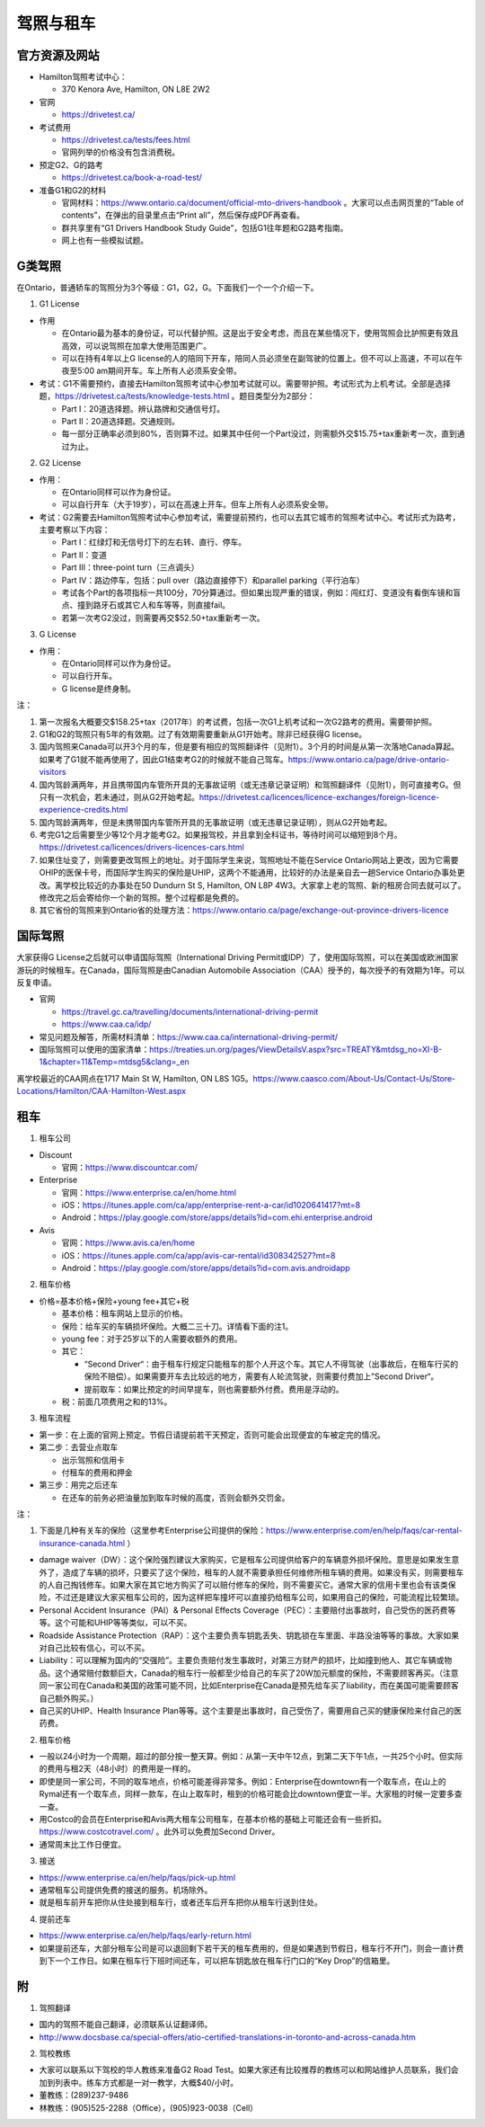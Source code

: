 ﻿驾照与租车
===================
官方资源及网站
------------------------------------------
- Hamilton驾照考试中心：

  - 370 Kenora Ave, Hamilton, ON L8E 2W2
- 官网

  - https://drivetest.ca/
- 考试费用

  - https://drivetest.ca/tests/fees.html
  - 官网列举的价格没有包含消费税。
- 预定G2、G的路考

  - https://drivetest.ca/book-a-road-test/
- 准备G1和G2的材料

  - 官网材料：https://www.ontario.ca/document/official-mto-drivers-handbook 。大家可以点击网页里的“Table of contents”，在弹出的目录里点击“Print all”，然后保存成PDF再查看。
  - 群共享里有“G1 Drivers Handbook Study Guide”，包括G1往年题和G2路考指南。
  - 网上也有一些模拟试题。

G类驾照
------------------------------------
在Ontario，普通轿车的驾照分为3个等级：G1，G2，G。下面我们一个一个介绍一下。

1. G1 License

- 作用

  - 在Ontario最为基本的身份证，可以代替护照。这是出于安全考虑，而且在某些情况下，使用驾照会比护照更有效且高效，可以说驾照在加拿大使用范围更广。
  - 可以在持有4年以上G license的人的陪同下开车，陪同人员必须坐在副驾驶的位置上。但不可以上高速，不可以在午夜至5:00 am期间开车。车上所有人必须系安全带。

- 考试：G1不需要预约，直接去Hamilton驾照考试中心参加考试就可以。需要带护照。考试形式为上机考试。全部是选择题，https://drivetest.ca/tests/knowledge-tests.html 。题目类型分为2部分：

  - Part I：20道选择题。辨认路牌和交通信号灯。
  - Part II：20道选择题。交通规则。
  - 每一部分正确率必须到80%，否则算不过。如果其中任何一个Part没过，则需额外交$15.75+tax重新考一次，直到通过为止。

2. G2 License

- 作用：

  - 在Ontario同样可以作为身份证。
  - 可以自行开车（大于19岁），可以在高速上开车。但车上所有人必须系安全带。

- 考试：G2需要去Hamilton驾照考试中心参加考试，需要提前预约，也可以去其它城市的驾照考试中心。考试形式为路考，主要考察以下内容：

  - Part I：红绿灯和无信号灯下的左右转、直行、停车。
  - Part II：变道
  - Part III：three-point turn（三点调头）
  - Part IV：路边停车，包括：pull over（路边直接停下）和parallel parking（平行泊车）
  - 考试各个Part的各项指标一共100分，70分算通过。但如果出现严重的错误，例如：闯红灯、变道没有看倒车镜和盲点、撞到路牙石或其它人和车等等，则直接fail。
  - 若第一次考G2没过，则需要再交$52.50+tax重新考一次。

3. G License

- 作用：

  - 在Ontario同样可以作为身份证。
  - 可以自行开车。
  - G license是终身制。

注：

1) 第一次报名大概要交$158.25+tax（2017年）的考试费，包括一次G1上机考试和一次G2路考的费用。需要带护照。
#) G1和G2的驾照只有5年的有效期。过了有效期需要重新从G1开始考。除非已经获得G license。
#) 国内驾照来Canada可以开3个月的车，但是要有相应的驾照翻译件（见附1）。3个月的时间是从第一次落地Canada算起。如果考了G1就不能再使用了，因此G1结束考G2的时候就不能自己驾车。https://www.ontario.ca/page/drive-ontario-visitors
#) 国内驾龄满两年，并且携带国内车管所开具的无事故证明（或无违章记录证明）和驾照翻译件（见附1），则可直接考G。但只有一次机会，若未通过，则从G2开始考起。https://drivetest.ca/licences/licence-exchanges/foreign-licence-experience-credits.html
#) 国内驾龄满两年，但是未携带国内车管所开具的无事故证明（或无违章记录证明），则从G2开始考起。
#) 考完G1之后需要至少等12个月才能考G2。如果报驾校，并且拿到全科证书，等待时间可以缩短到8个月。https://drivetest.ca/licences/drivers-licences-cars.html
#) 如果住址变了，则需要更改驾照上的地址。对于国际学生来说，驾照地址不能在Service Ontario网站上更改，因为它需要OHIP的医保卡号，而国际学生购买的保险是UHIP，这两个不能通用，比较好的办法是亲自去一趟Service Ontario办事处更改。离学校比较近的办事处在50 Dundurn St S, Hamilton, ON L8P 4W3。大家拿上老的驾照、新的租房合同去就可以了。修改完之后会寄给你一个新的驾照。整个过程都是免费的。
#) 其它省份的驾照来到Ontario省的处理方法：https://www.ontario.ca/page/exchange-out-province-drivers-licence

国际驾照
--------------------------------------------------------------------------------------
大家获得G License之后就可以申请国际驾照（International Driving Permit或IDP）了，使用国际驾照，可以在美国或欧洲国家游玩的时候租车。在Canada，国际驾照是由Canadian Automobile Association（CAA）授予的，每次授予的有效期为1年。可以反复申请。

- 官网

  - https://travel.gc.ca/travelling/documents/international-driving-permit
  - https://www.caa.ca/idp/
- 常见问题及解答，所需材料清单：https://www.caa.ca/international-driving-permit/
- 国际驾照可以使用的国家清单：https://treaties.un.org/pages/ViewDetailsV.aspx?src=TREATY&mtdsg_no=XI-B-1&chapter=11&Temp=mtdsg5&clang=_en

离学校最近的CAA网点在1717 Main St W, Hamilton, ON L8S 1G5。https://www.caasco.com/About-Us/Contact-Us/Store-Locations/Hamilton/CAA-Hamilton-West.aspx

租车
------------------------------
1. 租车公司

- Discount

  - 官网：https://www.discountcar.com/
- Enterprise

  - 官网：https://www.enterprise.ca/en/home.html
  - iOS：https://itunes.apple.com/ca/app/enterprise-rent-a-car/id1020641417?mt=8
  - Android：https://play.google.com/store/apps/details?id=com.ehi.enterprise.android
- Avis

  - 官网：https://www.avis.ca/en/home
  - iOS：https://itunes.apple.com/ca/app/avis-car-rental/id308342527?mt=8
  - Android：https://play.google.com/store/apps/details?id=com.avis.androidapp

2. 租车价格

- 价格=基本价格+保险+young fee+其它+税

  - 基本价格：租车网站上显示的价格。
  - 保险：给车买的车辆损坏保险。大概二三十刀。详情看下面的注1。
  - young fee：对于25岁以下的人需要收额外的费用。
  - 其它：
  
    - “Second Driver“：由于租车行规定只能租车的那个人开这个车。其它人不得驾驶（出事故后，在租车行买的保险不赔偿）。如果需要开车去比较远的地方，需要有人轮流驾驶，则需要付费加上”Second Driver“。
    - 提前取车：如果比预定的时间早提车，则也需要额外付费。费用是浮动的。
  - 税：前面几项费用之和的13%。

3. 租车流程

- 第一步：在上面的官网上预定。节假日请提前若干天预定，否则可能会出现便宜的车被定完的情况。
- 第二步：去营业点取车

  - 出示驾照和信用卡
  - 付租车的费用和押金
- 第三步：用完之后还车

  - 在还车的前务必把油量加到取车时候的高度，否则会额外交罚金。

注：

1. 下面是几种有关车的保险（这里参考Enterprise公司提供的保险：https://www.enterprise.com/en/help/faqs/car-rental-insurance-canada.html ）

- damage waiver（DW）：这个保险强烈建议大家购买，它是租车公司提供给客户的车辆意外损坏保险。意思是如果发生意外了，造成了车辆的损坏，只要买了这个保险，租车的人就不需要承担任何维修所租车辆的费用。如果没有买，则需要租车的人自己掏钱修车。如果大家在其它地方购买了可以赔付修车的保险，则不需要买它。通常大家的信用卡里也会有该类保险，不过还是建议大家买租车公司的，因为这样把车撞坏可以直接扔给租车公司，如果用自己的保险，可能流程比较繁琐。
- Personal Accident Insurance（PAI）& Personal Effects Coverage（PEC）：主要赔付出事故时，自己受伤的医药费等等。这个可能和UHIP等等类似，可以不买。
- Roadside Assistance Protection（RAP）：这个主要负责车钥匙丢失、钥匙锁在车里面、半路没油等等的事故。大家如果对自己比较有信心，可以不买。
- Liability：可以理解为国内的“交强险”。主要负责赔付发生事故时，对第三方财产的损坏，比如撞到他人、其它车辆或物品。这个通常赔付数额巨大，Canada的租车行一般都至少给自己的车买了20W加元额度的保险，不需要顾客再买。（注意同一家公司在Canada和美国的政策可能不同，比如Enterprise在Canada是预先给车买了liability，而在美国可能需要顾客自己额外购买。）
- 自己买的UHIP、Health Insurance Plan等等。这个主要是出事故时，自己受伤了，需要用自己买的健康保险来付自己的医药费。

2. 租车价格

- 一般以24小时为一个周期，超过的部分按一整天算。例如：从第一天中午12点，到第二天下午1点，一共25个小时。但实际的费用与租2天（48小时）的费用是一样的。
- 即使是同一家公司，不同的取车地点，价格可能差得非常多。例如：Enterprise在downtown有一个取车点，在山上的Rymal还有一个取车点，同样一款车，在山上取车时，租到的价格可能会比downtown便宜一半。大家租的时候一定要多查一查。
- 用Costco的会员在Enterprise和Avis两大租车公司租车，在基本价格的基础上可能还会有一些折扣。https://www.costcotravel.com/ 。此外可以免费加Second Driver。
- 通常周末比工作日便宜。

3. 接送

- https://www.enterprise.ca/en/help/faqs/pick-up.html
- 通常租车公司提供免费的接送的服务。机场除外。
- 就是租车前开车把你从住处接到租车行，或者还车后开车把你从租车行送到住处。

4. 提前还车

- https://www.enterprise.ca/en/help/faqs/early-return.html
- 如果提前还车，大部分租车公司是可以退回剩下若干天的租车费用的，但是如果遇到节假日，租车行不开门，则会一直计费到下一个工作日。如果在租车行下班时间还车，可以把车钥匙放在租车行门口的“Key Drop”的信箱里。

附
---------------------
1. 驾照翻译

- 国内的驾照不能自己翻译，必须联系认证翻译师。
- http://www.docsbase.ca/special-offers/atio-certified-translations-in-toronto-and-across-canada.htm

2. 驾校教练

- 大家可以联系以下驾校的华人教练来准备G2 Road Test。如果大家还有比较推荐的教练可以和网站维护人员联系，我们会加到列表中。练车方式都是一对一教学，大概$40/小时。
- 董教练：(289)237-9486
- 林教练：(905)525-2288（Office），(905)923-0038（Cell）